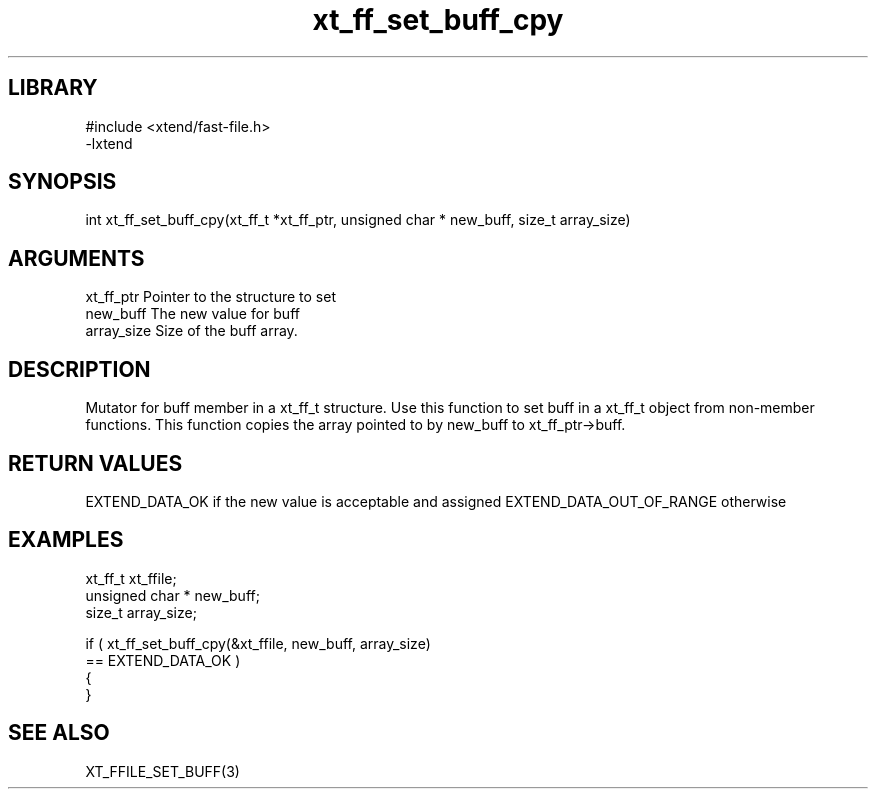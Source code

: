 \" Generated by c2man from xt_ff_set_buff_cpy.c
.TH xt_ff_set_buff_cpy 3
.SH LIBRARY
\" Indicate #includes, library name, -L and -l flags
.nf
.na
#include <xtend/fast-file.h>
-lxtend
.ad
.fi

\" Convention:
\" Underline anything that is typed verbatim - commands, etc.
.SH SYNOPSIS
.nf
.na
int     xt_ff_set_buff_cpy(xt_ff_t *xt_ff_ptr, unsigned char * new_buff, size_t array_size)
.ad
.fi

.SH ARGUMENTS
.nf
.na
xt_ff_ptr    Pointer to the structure to set
new_buff        The new value for buff
array_size      Size of the buff array.
.ad
.fi

.SH DESCRIPTION

Mutator for buff member in a xt_ff_t structure.
Use this function to set buff in a xt_ff_t object
from non-member functions.  This function copies the array pointed to
by new_buff to xt_ff_ptr->buff.

.SH RETURN VALUES

EXTEND_DATA_OK if the new value is acceptable and assigned
EXTEND_DATA_OUT_OF_RANGE otherwise

.SH EXAMPLES
.nf
.na

xt_ff_t      xt_ffile;
unsigned char * new_buff;
size_t          array_size;

if ( xt_ff_set_buff_cpy(&xt_ffile, new_buff, array_size)
        == EXTEND_DATA_OK )
{
}
.ad
.fi

.SH SEE ALSO

XT_FFILE_SET_BUFF(3)

